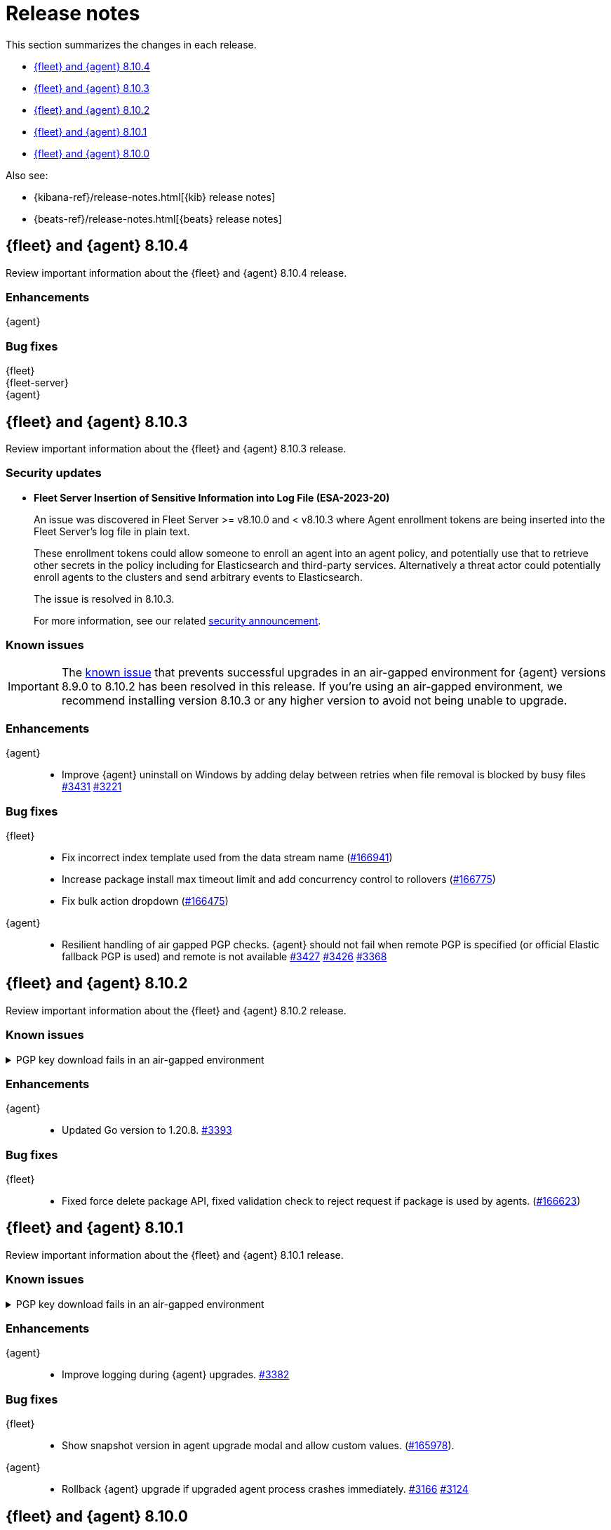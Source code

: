 // Use these for links to issue and pulls.
:kibana-issue: https://github.com/elastic/kibana/issues/
:kibana-pull: https://github.com/elastic/kibana/pull/
:beats-issue: https://github.com/elastic/beats/issues/
:beats-pull: https://github.com/elastic/beats/pull/
:agent-libs-pull: https://github.com/elastic/elastic-agent-libs/pull/
:agent-issue: https://github.com/elastic/elastic-agent/issues/
:agent-pull: https://github.com/elastic/elastic-agent/pull/
:fleet-server-issue: https://github.com/elastic/fleet-server/issues/
:fleet-server-pull: https://github.com/elastic/fleet-server/pull/

[[release-notes]]
= Release notes

This section summarizes the changes in each release.

* <<release-notes-8.10.4>>
* <<release-notes-8.10.3>>
* <<release-notes-8.10.2>>
* <<release-notes-8.10.1>>
* <<release-notes-8.10.0>>

Also see:

* {kibana-ref}/release-notes.html[{kib} release notes]
* {beats-ref}/release-notes.html[{beats} release notes]

// begin 8.10.4 relnotes

[[release-notes-8.10.4]]
== {fleet} and {agent} 8.10.4

Review important information about the {fleet} and {agent} 8.10.4 release.

[discrete]
[[enhancements-8.10.4]]
=== Enhancements

{agent}::
//EXAMPLE * Improve {agent} uninstall on Windows by adding delay between retries when file removal is blocked by busy files {agent-pull}3431[#3431] {agent-issue}3221[#3221]

[discrete]
[[bug-fixes-8.10.4]]
=== Bug fixes

{fleet}::
//EXAMPLE * Fix incorrect index template used from the data stream name ({kibana-pull}166941[#166941])

{fleet-server}::
//EXAMPLE * Fleet Server support to handle agent policy secrets. {fleet-server-pull}2863[#2863] {fleet-server-issue}2485[#2485]

{agent}::
//EXAMPLE * Resilient handling of air gapped PGP checks. {agent} should not fail when remote PGP is specified (or official Elastic fallback PGP is used) and remote is not available {agent-pull}3427[#3427] {agent-pull}3426[#3426] {agent-issue}3368[#3368]

// end 8.10.4 relnotes

// begin 8.10.3 relnotes

[[release-notes-8.10.3]]
== {fleet} and {agent} 8.10.3

Review important information about the {fleet} and {agent} 8.10.3 release.

[discrete]
[[security-update-8.10.3]]
=== Security updates

* **Fleet Server Insertion of Sensitive Information into Log File (ESA-2023-20)**
+
An issue was discovered in Fleet Server >= v8.10.0 and < v8.10.3 where Agent enrollment tokens are being inserted into the Fleet Server’s log file in plain text.
+
These enrollment tokens could allow someone to enroll an agent into an agent policy, and potentially use that to retrieve other secrets in the policy including for Elasticsearch and third-party services. Alternatively a threat actor could potentially enroll agents to the clusters and send arbitrary events to Elasticsearch.
+
The issue is resolved in 8.10.3.
+
For more information, see our related
https://discuss.elastic.co/t/fleet-server-v8-10-3-security-update/344737[security
announcement].

[discrete]
[[known-issues-8.10.3]]
=== Known issues

IMPORTANT: The <<known-issue-3375-v8100,known issue>> that prevents successful upgrades in an air-gapped environment for {agent} versions 8.9.0 to 8.10.2 has been resolved in this release. If you're using an air-gapped environment, we recommend installing version 8.10.3 or any higher version to avoid not being unable to upgrade.

[discrete]
[[enhancements-8.10.3]]
=== Enhancements

{agent}::
* Improve {agent} uninstall on Windows by adding delay between retries when file removal is blocked by busy files {agent-pull}3431[#3431] {agent-issue}3221[#3221]

[discrete]
[[bug-fixes-8.10.3]]
=== Bug fixes

{fleet}::
* Fix incorrect index template used from the data stream name ({kibana-pull}166941[#166941])
* Increase package install max timeout limit and add concurrency control to rollovers ({kibana-pull}166775[#166775])
* Fix bulk action dropdown ({kibana-pull}166475[#166475])

{agent}::
* Resilient handling of air gapped PGP checks. {agent} should not fail when remote PGP is specified (or official Elastic fallback PGP is used) and remote is not available {agent-pull}3427[#3427] {agent-pull}3426[#3426] {agent-issue}3368[#3368]

// end 8.10.3 relnotes

// begin 8.10.2 relnotes

[[release-notes-8.10.2]]
== {fleet} and {agent} 8.10.2

Review important information about the {fleet} and {agent} 8.10.2 release.

[discrete]
[[known-issues-8.10.2]]
=== Known issues

[[known-issue-3375-v8102]]
.PGP key download fails in an air-gapped environment
[%collapsible]
====

*Details*

IMPORTANT: If you're using an air-gapped environment, we recommended installing version 8.10.3 or any higher version, to avoid being unable to upgrade.

Starting from version 8.9.0, when {agent} tries to perform an upgrade, it first verifies the binary signature with the key bundled in the agent.
This process has a backup mechanism that will use the key coming from `https://artifacts.elastic.co/GPG-KEY-elastic-agent` instead of the one it already has.

In an air-gapped environment, the agent won't be able to download the remote key and therefore cannot be upgraded. 

*Impact* +

For the upgrade to succeed, the agent needs to download the remote key from a server accessible from the air-gapped environment. Two workarounds are available.

*Option 1*

If an HTTP proxy is available to be used by the {agents} in your {fleet}, add the proxy settings using environment variables as explained in <<host-proxy-env-vars,Proxy Server connectivity using default host variables>>.
Please note that you need to enable HTTP Proxy usage for `artifacts.elastic.co` to bypass this problem, so you can craft the `HTTP_PROXY`, `HTTPS_PROXY` and `NO_PROXY` environment variables to be used exclusively for it.

*Option 2*

As the upgrade URL is not customizable, we have to "trick" the system by pointing `https://artifacts.elastic.co/` to another host that will have the file.

The following examples require a server in your air-gapped environment that will expose the key you will have downloaded from `https://artifacts.elastic.co/GPG-KEY-elastic-agent``.

_Example 1: Manual_

Edit the {agent} server hosts file to add the following content:

[source,sh]
----
<YOUR_HOST_IP> artifacts.elastic.co
----

The Linux hosts file path is `/etc/hosts`.

Windows hosts file path is `C:\Windows\System32\drivers\etc\hosts`.

_Example 2: Puppet_

[source,yaml]
----
host { 'elastic-artifacts':
  ensure       => 'present'
  comment      => 'Workaround for PGP check'
  ip           => '<YOUR_HOST_IP>'
}
----

_Example 3: Ansible_

[source,yaml]
----
- name  : 'elastic-artifacts'
  hosts : 'all'
  become: 'yes'  

  tasks:
    - name: 'Add entry to /etc/hosts'
      lineinfile:
        path: '/etc/hosts'
        line: '<YOUR_HOST_IP> artifacts.elastic.co'
----

====

[discrete]
[[enhancements-8.10.2]]
=== Enhancements

{agent}::
* Updated Go version to 1.20.8. {agent-pull}3393[#3393]

[discrete]
[[bug-fixes-8.10.2]]
=== Bug fixes

{fleet}::
* Fixed force delete package API, fixed validation check to reject request if package is used by agents. ({kibana-pull}166623[#166623])

// end 8.10.2 relnotes

// begin 8.10.1 relnotes

[[release-notes-8.10.1]]
== {fleet} and {agent} 8.10.1

Review important information about the {fleet} and {agent} 8.10.1 release.

[discrete]
[[known-issues-8.10.1]]
=== Known issues

[[known-issue-3375-v8101]]
.PGP key download fails in an air-gapped environment
[%collapsible]
====

*Details*

IMPORTANT: If you're using an air-gapped environment, we recommended installing version 8.10.3 or any higher version, to avoid being unable to upgrade.

Starting from version 8.9.0, when {agent} tries to perform an upgrade, it first verifies the binary signature with the key bundled in the agent.
This process has a backup mechanism that will use the key coming from `https://artifacts.elastic.co/GPG-KEY-elastic-agent` instead of the one it already has.

In an air-gapped environment, the agent won't be able to download the remote key and therefore cannot be upgraded. 

*Impact* +

For the upgrade to succeed, the agent needs to download the remote key from a server accessible from the air-gapped environment. Two workarounds are available.

*Option 1*

If an HTTP proxy is available to be used by the {agents} in your {fleet}, add the proxy settings using environment variables as explained in <<host-proxy-env-vars,Proxy Server connectivity using default host variables>>.
Please note that you need to enable HTTP Proxy usage for `artifacts.elastic.co` to bypass this problem, so you can craft the `HTTP_PROXY`, `HTTPS_PROXY` and `NO_PROXY` environment variables to be used exclusively for it.

*Option 2*

As the upgrade URL is not customizable, we have to "trick" the system by pointing `https://artifacts.elastic.co/` to another host that will have the file.

The following examples require a server in your air-gapped environment that will expose the key you will have downloaded from `https://artifacts.elastic.co/GPG-KEY-elastic-agent``.

_Example 1: Manual_

Edit the {agent} server hosts file to add the following content:

[source,sh]
----
<YOUR_HOST_IP> artifacts.elastic.co
----

The Linux hosts file path is `/etc/hosts`.

Windows hosts file path is `C:\Windows\System32\drivers\etc\hosts`.

_Example 2: Puppet_

[source,yaml]
----
host { 'elastic-artifacts':
  ensure       => 'present'
  comment      => 'Workaround for PGP check'
  ip           => '<YOUR_HOST_IP>'
}
----

_Example 3: Ansible_

[source,yaml]
----
- name  : 'elastic-artifacts'
  hosts : 'all'
  become: 'yes'  

  tasks:
    - name: 'Add entry to /etc/hosts'
      lineinfile:
        path: '/etc/hosts'
        line: '<YOUR_HOST_IP> artifacts.elastic.co'
----

====

[discrete]
[[enhancements-8.10.1]]
=== Enhancements

{agent}::
* Improve logging during {agent} upgrades. {agent-pull}3382[#3382]

[discrete]
[[bug-fixes-8.10.1]]
=== Bug fixes

{fleet}::
* Show snapshot version in agent upgrade modal and allow custom values. ({kibana-pull}165978[#165978]).

{agent}::
* Rollback {agent} upgrade if upgraded agent process crashes immediately. {agent-pull}3166[#3166] {agent-issue}3124[#3124]


// end 8.10.1 relnotes

// begin 8.10.0 relnotes

[[release-notes-8.10.0]]
== {fleet} and {agent} 8.10.0

Review important information about the {fleet} and {agent} 8.10.0 release.

[discrete]
[[breaking-changes-8.10.0]]
=== Breaking changes

Breaking changes can prevent your application from optimal operation and
performance. Before you upgrade, review the breaking changes, then mitigate the
impact to your application.

[discrete]
[[breaking-6862]]
.{agent} diagnostics unavailable with {fleet-server} below 8.10.0.
[%collapsible]
====
*Details* +
The mechanism that {fleet} uses to generate diagnostic bundles has been updated. To <<collect-agent-diagnostics,collect {agent} diagnostics>>, {fleet-server} needs to be at version 8.10.0 or higher.

*Impact* +
If you need to access a diagnostic bundle for an agent, ensure that {fleet-server} is at the required version.

====

[discrete]
[[known-issues-8.10.0]]
=== Known issues

[[known-issue-3375-v8100]]
.PGP key download fails in an air-gapped environment
[%collapsible]
====

*Details*

IMPORTANT: If you're using an air-gapped environment, we recommended installing version 8.10.3 or any higher version, to avoid being unable to upgrade.

Starting from version 8.9.0, when {agent} tries to perform an upgrade, it first verifies the binary signature with the key bundled in the agent.
This process has a backup mechanism that will use the key coming from `https://artifacts.elastic.co/GPG-KEY-elastic-agent` instead of the one it already has.

In an air-gapped environment, the agent won't be able to download the remote key and therefore cannot be upgraded. 

*Impact* +

For the upgrade to succeed, the agent needs to download the remote key from a server accessible from the air-gapped environment. Two workarounds are available.

*Option 1*

If an HTTP proxy is available to be used by the {agents} in your {fleet}, add the proxy settings using environment variables as explained in <<host-proxy-env-vars,Proxy Server connectivity using default host variables>>.
Please note that you need to enable HTTP Proxy usage for `artifacts.elastic.co` to bypass this problem, so you can craft the `HTTP_PROXY`, `HTTPS_PROXY` and `NO_PROXY` environment variables to be used exclusively for it.

*Option 2*

As the upgrade URL is not customizable, we have to "trick" the system by pointing `https://artifacts.elastic.co/` to another host that will have the file.

The following examples require a server in your air-gapped environment that will expose the key you will have downloaded from `https://artifacts.elastic.co/GPG-KEY-elastic-agent``.

_Example 1: Manual_

Edit the {agent} server hosts file to add the following content:

[source,sh]
----
<YOUR_HOST_IP> artifacts.elastic.co
----

The Linux hosts file path is `/etc/hosts`.

Windows hosts file path is `C:\Windows\System32\drivers\etc\hosts`.

_Example 2: Puppet_

[source,yaml]
----
host { 'elastic-artifacts':
  ensure       => 'present'
  comment      => 'Workaround for PGP check'
  ip           => '<YOUR_HOST_IP>'
}
----

_Example 3: Ansible_

[source,yaml]
----
- name  : 'elastic-artifacts'
  hosts : 'all'
  become: 'yes'  

  tasks:
    - name: 'Add entry to /etc/hosts'
      lineinfile:
        path: '/etc/hosts'
        line: '<YOUR_HOST_IP> artifacts.elastic.co'
----

====

[[known-issue-166553]]
.Filtering Elastic Agents in Kibana generates an "Error fetching agents" message
[%collapsible]
====

*Details*

A {kibana-ref}/kuery-query.html[KQL query] in a Fleet search field now returns a `400` error when the query is not valid.

Previously, the search fields would accept any type of query, but with the merge of {kibana-pull}161064[#161064] any type of KQL sent to {fleet} needs to have a valid field name, otherwise it returns an error.

*Cause* +

Entering an invalid KQL query on one of the {fleet} KQL search fields or through the API produces the error.

Affected search fields in the {fleet} UI:

* Agent list
* Agent policies
* Enrollment Keys

Affected endpoints in the <<fleet-api-docs>> (these are the endpoints that accept the parameter `ListWithKuery`):

* `GET api/fleet/agents`
* `GET api/fleet/agent_status`
* `GET api/fleet/agent_policies`
* `GET api/fleet/package_policies`
* `GET api/fleet/enrollment_api_keys`
* `GET api/fleet/agent_status`

*Impact* +

To avoid getting the `400` error, the queries should be valid.

For instance, entering the query `8.10.0` results in an error. The correct query should be: `local_metadata.agent.version="8.10.0"`.

As another example, when viewing the *Agents* tab in *Fleet*, typing a hostname such as `a0c8c88ef2f5` in the search field results in an error. The correct query should have the correct field name, taken from among the allowed ones, for example `local_metadata.host.hostname: a0c8c88ef2f5`.

The list of available field names is visible by clicking on any of the search fields.

====


[discrete]
[[new-features-8.10.0]]
=== New features

The 8.10.0 release Added the following new and notable features.

{fleet}::
* Enable agent policy secret storage when all fleet servers are above 8.10.0 {kibana-pull}163627[#163627].
* Kafka integration API {kibana-pull}159110[#159110].

{fleet-server}::
* Add a new policy token that can be used to enroll {agent} into fleet server. {fleet-server-pull}2654[#2654]
* Add a Kafka output type for agent policies. {fleet-server-pull}2850[#2850]
* Fleet Server support to handle agent policy secrets. {fleet-server-pull}2863[#2863] {fleet-server-issue}2485[#2485]

{agent}::
* Report the version from the {agent} package instead of the agent binary to enhance release process. {agent-pull}2908[#2908]
* Implement tamper protection for {elastic-endpoint} uninstall use cases. {agent-pull}2781[#2781]
* Add component-level diagnostics and CPU profiling. {agent-pull}3118[#3118]
* Improve upgrade process to use upgraded version of Watcher to ensure a successful upgrade. {agent-pull}3140[#3140] {agent-issue}2873[#2873]

[discrete]
[[enhancements-8.10.0]]
=== Enhancements

{fleet}::
* Add support for runtime fields. {kibana-pull}161129[#161129].

{fleet-server}::
* Keep the {fleet-server} service running when {es} is not available. {fleet-server-pull}2693[#2693] {fleet-server-issue}2683[#2683]
* Add APM trace fields to HTTP request logs. {fleet-server-pull}2743[#2743]
* File transfers with integrations now use datastreams. {fleet-server-pull}2743[#2741]
* Use a unique ID for agent action results to ensure accurate counts on {fleet} UI. {fleet-server-pull}2782[#2782] {fleet-server-issue}2596[#2596]

{agent}::
* Redundant calls to `/api/fleet/setup` were removed in favor of {kib}-initiated calls. {agent-pull}2985[#2985] {agent-issue}2910[#2910]
* Updated Go version to 1.20.7. {agent-pull}3177[#3177]
* Add runtime prevention to prevent {elastic-defend} from running if {agent} is not installed in the default location. {agent-pull}3114[#3114]
* Add a new flag `complete` to agent metadata to signal that the instance running is synthetics-capable. {agent-pull}3190[#3190] {fleet-server-issue}1754[#1754]
* Add support for setting GOMAXPROCS to limit CPU usage through the agent policy. {agent-pull}3179[#3179]
* Add logging to the restart step of the {agent} upgrade rollback process. {agent-pull}3245[#3245] {agent-issue}3305[#3305]

[discrete]
[[bug-fixes-8.10.0]]
=== Bug fixes

{fleet}::
* Only show agent dashboard links if there is more than one non-server agent and if the dashboards exist. {kibana-pull}164469[#164469].
* Exclude synthetics from per-policy-outputs. {kibana-pull}161949[#161949].
* Fix the path for hint templates for auto-discover. {kibana-pull}161075[#161075].

{agent}::
* Don't trigger Indicator of Compromise (IoC) alert on Windows uninstall. {agent-pull}3014[#3014] {agent-issue}2970[#2970]
* Fix credential redaction in diagnostic bundle collection. {agent-pull}3165[#3165]
* Ensure that {agent} upgrades are rolled back even when the upgraded agent crashes immediately and repeatedly. {agent-pull}3220[#3220] {agent-issue}3123[#3123]
* Ensure that Elastic Agent is restarted during rollback. {agent-pull}3268[#3268]
* Fix how the diagnostics command handles the custom path to save the diagnostics. {agent-pull}3340[#3340] {agent-issue}3339[#3339]

// end 8.10.0 relnotes


// ---------------------
//TEMPLATE
//Use the following text as a template. Remember to replace the version info.

// begin 8.7.x relnotes

//[[release-notes-8.7.x]]
//== {fleet} and {agent} 8.7.x

//Review important information about the {fleet} and {agent} 8.7.x release.

//[discrete]
//[[security-updates-8.7.x]]
//=== Security updates

//{fleet}::
//* add info

//{agent}::
//* add info

//[discrete]
//[[breaking-changes-8.7.x]]
//=== Breaking changes

//Breaking changes can prevent your application from optimal operation and
//performance. Before you upgrade, review the breaking changes, then mitigate the
//impact to your application.

//[discrete]
//[[breaking-PR#]]
//.Short description
//[%collapsible]
//====
//*Details* +
//<Describe new behavior.> For more information, refer to {kibana-pull}PR[#PR].

//*Impact* +
//<Describe how users should mitigate the change.> For more information, refer to {fleet-guide}/fleet-server.html[Fleet Server].
//====

//[discrete]
//[[known-issues-8.7.x]]
//=== Known issues

//[[known-issue-issue#]]
//.Short description
//[%collapsible]
//====

//*Details*

//<Describe known issue.>

//*Impact* +

//<Describe impact or workaround.>

//====

//[discrete]
//[[deprecations-8.7.x]]
//=== Deprecations

//The following functionality is deprecated in 8.7.x, and will be removed in
//8.7.x. Deprecated functionality does not have an immediate impact on your
//application, but we strongly recommend you make the necessary updates after you
//upgrade to 8.7.x.

//{fleet}::
//* add info

//{agent}::
//* add info

//[discrete]
//[[new-features-8.7.x]]
//=== New features

//The 8.7.x release Added the following new and notable features.

//{fleet}::
//* add info

//{agent}::
//* add info

//[discrete]
//[[enhancements-8.7.x]]
//=== Enhancements

//{fleet}::
//* add info

//{agent}::
//* add info

//[discrete]
//[[bug-fixes-8.7.x]]
//=== Bug fixes

//{fleet}::
//* add info

//{agent}::
//* add info

// end 8.7.x relnotes
